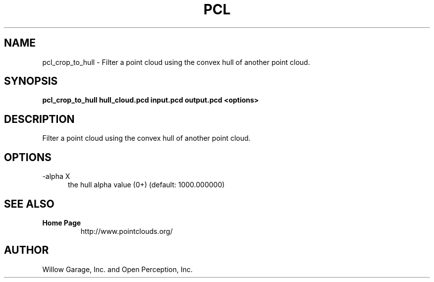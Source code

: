 .TH PCL 1

.SH NAME

pcl_crop_to_hull \- Filter a point cloud using the convex hull of another point cloud.

.SH SYNOPSIS

.B pcl_crop_to_hull hull_cloud.pcd input.pcd output.pcd <options>

.SH DESCRIPTION

Filter a point cloud using the convex hull of another point cloud.

.SH OPTIONS

.TP 5
\-alpha X
the hull alpha value (0+) (default: 1000.000000)


.SH SEE ALSO

.TP
.B Home Page
http://www.pointclouds.org/

.SH AUTHOR

Willow Garage, Inc. and Open Perception, Inc.

